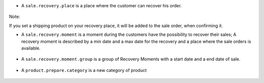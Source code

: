 * A ``sale.recovery.place`` is a place where the customer can recover his
  order.

.. figure:: ../static/description/sale_recovery_place_tree.png

Note:

If you set a shipping product on your recovery place, it will be added to
the sale order, when confirming it.

* A ``sale.recovery.moment`` is a moment during the customers have the
  possibility to recover their sales; A recovery moment is described by a min
  date and a max date for the recovery and a place where the sale orders is
  available.

.. figure:: ../static/description/sale_recovery_moment_calendar.png

* A ``sale.recovery.moment.group`` is a group of Recovery Moments with a
  start date and a end date of sale.

.. figure:: ../static/description/sale_recovery_moment_group_form.png


* A ``product.prepare.category``  is a new category of product

.. figure:: ../static/description/sale_prepare_category_tree.png
